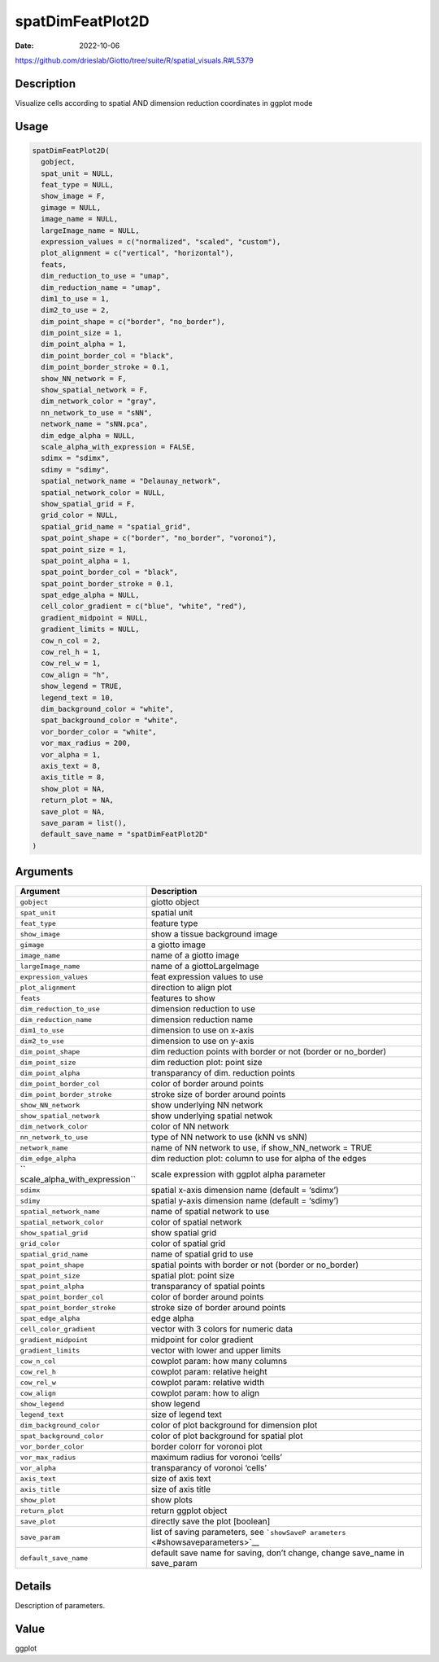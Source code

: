 =================
spatDimFeatPlot2D
=================

:Date: 2022-10-06

https://github.com/drieslab/Giotto/tree/suite/R/spatial_visuals.R#L5379


Description
===========

Visualize cells according to spatial AND dimension reduction coordinates
in ggplot mode

Usage
=====

.. code:: r

   spatDimFeatPlot2D(
     gobject,
     spat_unit = NULL,
     feat_type = NULL,
     show_image = F,
     gimage = NULL,
     image_name = NULL,
     largeImage_name = NULL,
     expression_values = c("normalized", "scaled", "custom"),
     plot_alignment = c("vertical", "horizontal"),
     feats,
     dim_reduction_to_use = "umap",
     dim_reduction_name = "umap",
     dim1_to_use = 1,
     dim2_to_use = 2,
     dim_point_shape = c("border", "no_border"),
     dim_point_size = 1,
     dim_point_alpha = 1,
     dim_point_border_col = "black",
     dim_point_border_stroke = 0.1,
     show_NN_network = F,
     show_spatial_network = F,
     dim_network_color = "gray",
     nn_network_to_use = "sNN",
     network_name = "sNN.pca",
     dim_edge_alpha = NULL,
     scale_alpha_with_expression = FALSE,
     sdimx = "sdimx",
     sdimy = "sdimy",
     spatial_network_name = "Delaunay_network",
     spatial_network_color = NULL,
     show_spatial_grid = F,
     grid_color = NULL,
     spatial_grid_name = "spatial_grid",
     spat_point_shape = c("border", "no_border", "voronoi"),
     spat_point_size = 1,
     spat_point_alpha = 1,
     spat_point_border_col = "black",
     spat_point_border_stroke = 0.1,
     spat_edge_alpha = NULL,
     cell_color_gradient = c("blue", "white", "red"),
     gradient_midpoint = NULL,
     gradient_limits = NULL,
     cow_n_col = 2,
     cow_rel_h = 1,
     cow_rel_w = 1,
     cow_align = "h",
     show_legend = TRUE,
     legend_text = 10,
     dim_background_color = "white",
     spat_background_color = "white",
     vor_border_color = "white",
     vor_max_radius = 200,
     vor_alpha = 1,
     axis_text = 8,
     axis_title = 8,
     show_plot = NA,
     return_plot = NA,
     save_plot = NA,
     save_param = list(),
     default_save_name = "spatDimFeatPlot2D"
   )

Arguments
=========

+-------------------------------+--------------------------------------+
| Argument                      | Description                          |
+===============================+======================================+
| ``gobject``                   | giotto object                        |
+-------------------------------+--------------------------------------+
| ``spat_unit``                 | spatial unit                         |
+-------------------------------+--------------------------------------+
| ``feat_type``                 | feature type                         |
+-------------------------------+--------------------------------------+
| ``show_image``                | show a tissue background image       |
+-------------------------------+--------------------------------------+
| ``gimage``                    | a giotto image                       |
+-------------------------------+--------------------------------------+
| ``image_name``                | name of a giotto image               |
+-------------------------------+--------------------------------------+
| ``largeImage_name``           | name of a giottoLargeImage           |
+-------------------------------+--------------------------------------+
| ``expression_values``         | feat expression values to use        |
+-------------------------------+--------------------------------------+
| ``plot_alignment``            | direction to align plot              |
+-------------------------------+--------------------------------------+
| ``feats``                     | features to show                     |
+-------------------------------+--------------------------------------+
| ``dim_reduction_to_use``      | dimension reduction to use           |
+-------------------------------+--------------------------------------+
| ``dim_reduction_name``        | dimension reduction name             |
+-------------------------------+--------------------------------------+
| ``dim1_to_use``               | dimension to use on x-axis           |
+-------------------------------+--------------------------------------+
| ``dim2_to_use``               | dimension to use on y-axis           |
+-------------------------------+--------------------------------------+
| ``dim_point_shape``           | dim reduction points with border or  |
|                               | not (border or no_border)            |
+-------------------------------+--------------------------------------+
| ``dim_point_size``            | dim reduction plot: point size       |
+-------------------------------+--------------------------------------+
| ``dim_point_alpha``           | transparancy of dim. reduction       |
|                               | points                               |
+-------------------------------+--------------------------------------+
| ``dim_point_border_col``      | color of border around points        |
+-------------------------------+--------------------------------------+
| ``dim_point_border_stroke``   | stroke size of border around points  |
+-------------------------------+--------------------------------------+
| ``show_NN_network``           | show underlying NN network           |
+-------------------------------+--------------------------------------+
| ``show_spatial_network``      | show underlying spatial netwok       |
+-------------------------------+--------------------------------------+
| ``dim_network_color``         | color of NN network                  |
+-------------------------------+--------------------------------------+
| ``nn_network_to_use``         | type of NN network to use (kNN vs    |
|                               | sNN)                                 |
+-------------------------------+--------------------------------------+
| ``network_name``              | name of NN network to use, if        |
|                               | show_NN_network = TRUE               |
+-------------------------------+--------------------------------------+
| ``dim_edge_alpha``            | dim reduction plot: column to use    |
|                               | for alpha of the edges               |
+-------------------------------+--------------------------------------+
| ``                            | scale expression with ggplot alpha   |
| scale_alpha_with_expression`` | parameter                            |
+-------------------------------+--------------------------------------+
| ``sdimx``                     | spatial x-axis dimension name        |
|                               | (default = ‘sdimx’)                  |
+-------------------------------+--------------------------------------+
| ``sdimy``                     | spatial y-axis dimension name        |
|                               | (default = ‘sdimy’)                  |
+-------------------------------+--------------------------------------+
| ``spatial_network_name``      | name of spatial network to use       |
+-------------------------------+--------------------------------------+
| ``spatial_network_color``     | color of spatial network             |
+-------------------------------+--------------------------------------+
| ``show_spatial_grid``         | show spatial grid                    |
+-------------------------------+--------------------------------------+
| ``grid_color``                | color of spatial grid                |
+-------------------------------+--------------------------------------+
| ``spatial_grid_name``         | name of spatial grid to use          |
+-------------------------------+--------------------------------------+
| ``spat_point_shape``          | spatial points with border or not    |
|                               | (border or no_border)                |
+-------------------------------+--------------------------------------+
| ``spat_point_size``           | spatial plot: point size             |
+-------------------------------+--------------------------------------+
| ``spat_point_alpha``          | transparancy of spatial points       |
+-------------------------------+--------------------------------------+
| ``spat_point_border_col``     | color of border around points        |
+-------------------------------+--------------------------------------+
| ``spat_point_border_stroke``  | stroke size of border around points  |
+-------------------------------+--------------------------------------+
| ``spat_edge_alpha``           | edge alpha                           |
+-------------------------------+--------------------------------------+
| ``cell_color_gradient``       | vector with 3 colors for numeric     |
|                               | data                                 |
+-------------------------------+--------------------------------------+
| ``gradient_midpoint``         | midpoint for color gradient          |
+-------------------------------+--------------------------------------+
| ``gradient_limits``           | vector with lower and upper limits   |
+-------------------------------+--------------------------------------+
| ``cow_n_col``                 | cowplot param: how many columns      |
+-------------------------------+--------------------------------------+
| ``cow_rel_h``                 | cowplot param: relative height       |
+-------------------------------+--------------------------------------+
| ``cow_rel_w``                 | cowplot param: relative width        |
+-------------------------------+--------------------------------------+
| ``cow_align``                 | cowplot param: how to align          |
+-------------------------------+--------------------------------------+
| ``show_legend``               | show legend                          |
+-------------------------------+--------------------------------------+
| ``legend_text``               | size of legend text                  |
+-------------------------------+--------------------------------------+
| ``dim_background_color``      | color of plot background for         |
|                               | dimension plot                       |
+-------------------------------+--------------------------------------+
| ``spat_background_color``     | color of plot background for spatial |
|                               | plot                                 |
+-------------------------------+--------------------------------------+
| ``vor_border_color``          | border colorr for voronoi plot       |
+-------------------------------+--------------------------------------+
| ``vor_max_radius``            | maximum radius for voronoi ‘cells’   |
+-------------------------------+--------------------------------------+
| ``vor_alpha``                 | transparancy of voronoi ‘cells’      |
+-------------------------------+--------------------------------------+
| ``axis_text``                 | size of axis text                    |
+-------------------------------+--------------------------------------+
| ``axis_title``                | size of axis title                   |
+-------------------------------+--------------------------------------+
| ``show_plot``                 | show plots                           |
+-------------------------------+--------------------------------------+
| ``return_plot``               | return ggplot object                 |
+-------------------------------+--------------------------------------+
| ``save_plot``                 | directly save the plot [boolean]     |
+-------------------------------+--------------------------------------+
| ``save_param``                | list of saving parameters, see       |
|                               | ```showSaveP                         |
|                               | arameters`` <#showsaveparameters>`__ |
+-------------------------------+--------------------------------------+
| ``default_save_name``         | default save name for saving, don’t  |
|                               | change, change save_name in          |
|                               | save_param                           |
+-------------------------------+--------------------------------------+

Details
=======

Description of parameters.

Value
=====

ggplot
